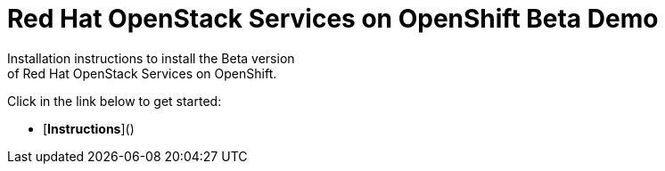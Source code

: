 # Red Hat OpenStack Services on OpenShift Beta Demo
Installation instructions to install the Beta version
of Red Hat OpenStack Services on OpenShift.

Click in the link below to get started:

- [*Instructions*]()